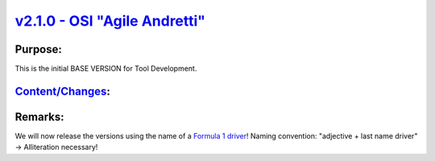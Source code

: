 `v2.1.0 - OSI "Agile Andretti"  <https://github.com/OpenSimulationInterface/open-simulation-interface/releases/tag/v2.1.0>`_
===============================

Purpose:
----------
This is the initial BASE VERSION for Tool Development.

`Content/Changes <https://github.com/OpenSimulationInterface/open-simulation-interface/milestone/1?closed=1>`_:
-----------------------------------------------------------------------------------------------------------------

Remarks:
-----------
We will now release the versions using the name of a `Formula 1 driver <https://en.wikipedia.org/wiki/List_of_Formula_One_drivers>`_!
Naming convention: "adjective + last name driver" -> Alliteration necessary!